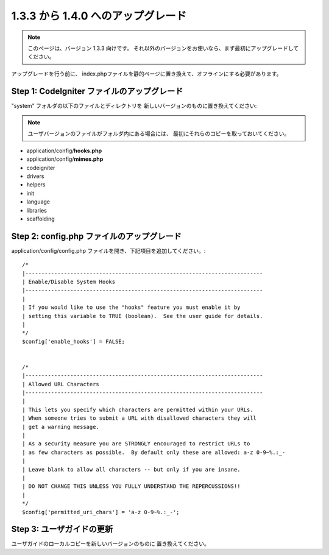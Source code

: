 ###################################
1.3.3 から 1.4.0 へのアップグレード
###################################

.. note:: このページは、バージョン 1.3.3 向けです。 
	それ以外のバージョンをお使いなら、まず最初にアップグレードしてください。

アップグレードを行う前に、
index.phpファイルを静的ページに置き換えて、オフラインにする必要があります。

Step 1: CodeIgniter ファイルのアップグレード
============================================

"system" フォルダの以下のファイルとディレクトリを
新しいバージョンのものに置き換えてください:

.. note:: ユーザバージョンのファイルがフォルダ内にある場合には、
	最初にそれらのコピーを取っておいてください。

-  application/config/**hooks.php**
-  application/config/**mimes.php**
-  codeigniter
-  drivers
-  helpers
-  init
-  language
-  libraries
-  scaffolding

Step 2: config.php ファイルのアップグレード
===========================================

application/config/config.php ファイルを開き、下記項目を追加してください。::



    /*
    |--------------------------------------------------------------------------
    | Enable/Disable System Hooks
    |--------------------------------------------------------------------------
    |
    | If you would like to use the "hooks" feature you must enable it by
    | setting this variable to TRUE (boolean).  See the user guide for details.
    |
    */
    $config['enable_hooks'] = FALSE;


    /*
    |--------------------------------------------------------------------------
    | Allowed URL Characters
    |--------------------------------------------------------------------------
    |
    | This lets you specify which characters are permitted within your URLs.
    | When someone tries to submit a URL with disallowed characters they will
    | get a warning message.
    |
    | As a security measure you are STRONGLY encouraged to restrict URLs to
    | as few characters as possible.  By default only these are allowed: a-z 0-9~%.:_-
    |
    | Leave blank to allow all characters -- but only if you are insane.
    |
    | DO NOT CHANGE THIS UNLESS YOU FULLY UNDERSTAND THE REPERCUSSIONS!!
    |
    */
    $config['permitted_uri_chars'] = 'a-z 0-9~%.:_-';

Step 3: ユーザガイドの更新
==========================

ユーザガイドのローカルコピーを新しいバージョンのものに
置き換えてください。
